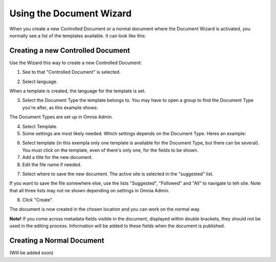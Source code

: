 Using the Document Wizard
===========================

When you create a new Controlled Document or a normal document where the Document Wizard is activated, you normally see a list of the templates available. It can look like this:

.. image:: document-wizard.png

Creating a new Controlled Document
************************************
Use the Wizard this way to create a new Controlled Document:

1. See to that "Controlled Document" is selected.

.. image:: new-controlled-1.png

2. Select language.

.. image:: new-controlled-2.png

When a template is created, the language for the template is set. 

3. Select the Document Type the template belongs to. You may have to open a group to find the Document Type you're after, as this example shows:

.. image:: new-controlled-3.png

The Document Types are set up in Omnia Admin.

4. Select Template.
5. Some settings are most likely needed. Which settings depends on the Document Type. Heres an example:

.. image:: new-controlled-4.png

6. Select template (in this exempla only one template is available for the Document Type, but there can be several). You must click on the template, even of there's only one, for the fields to be shown.
7. Add a title for the new document.
8. Edit the file name if needed.

.. image:: new-controlled-5.png

7. Select where to save the new document. The active site is selected in the "suggested" list.

.. image:: new-controlled-6.png

If you want to save the file somewhere else, use the lists "Suggested", "Followed" and "All" to navigate to teh site. Note that all three lists may not ne shown depending on settings in Omnia Admin.

8. Click "Create".

.. image:: new-controlled-7.png

The document is now created in the chosen location and you can work on the normal way. 

.. image:: new-controlled-8.png

**Note!** If you come across metadata fields visible in the document, displayed within double brackets, they should not be used in the editing process. Information will be added to these fields when the document is published.

Creating a Normal Document
****************************
(Will be added soon)